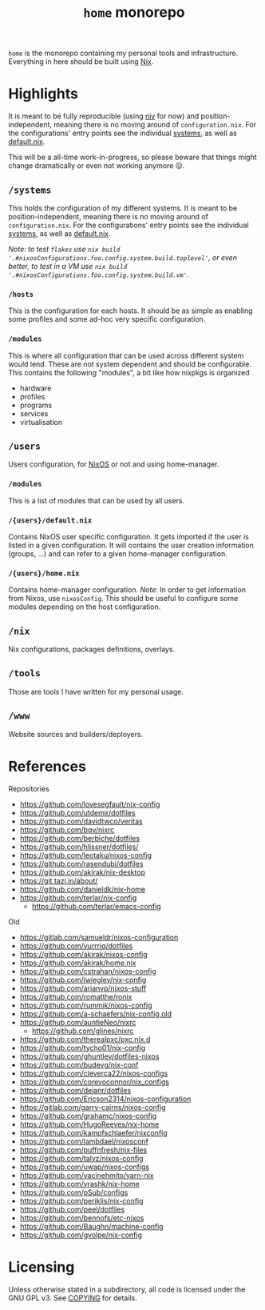 # -*- mode: org; eval: (add-hook 'after-save-hook (lambda () (org-md-export-to-markdown)) nil t) -*-
#+TITLE: =home= monorepo
#+FILETAGS: #home infra configuration dotfiles

~home~ is the monorepo containing my personal tools and infrastructure. Everything in here
should be built using [[https://nixos.org/nix][Nix]].

* Highlights

It is meant to be fully reproducible (using [[https://github.com/nmattia/niv][niv]] for now) and position-independent, meaning
there is no moving around of ~configuration.nix~. For the configurations' entry points see
the individual [[file:systems][systems]], as well as [[file:default.nix][default.nix]].

This will be a all-time work-in-progress, so please beware that things might change
dramatically or even not working anymore 😛.

** =/systems=

This holds the configuration of my different systems. It is meant to be
position-independent, meaning there is no moving around of ~configuration.nix~. For the
configurations' entry points see the individual [[file:systems][systems]], as well as [[file:default.nix][default.nix]].

/Note: to test =flakes= use =nix build '.#nixosConfigurations.foo.config.system.build.toplevel'=, or even better, to test in a VM use =nix build '.#nixosConfigurations.foo.config.system.build.vm'=./

*** =/hosts=

This is the configuration for each hosts. It should be as simple as enabling some profiles
and some ad-hoc very specific configuration.

*** =/modules=

This is where all configuration that can be used across different system would lend. These
are not system dependent and should be configurable. This contains the following
"modules", a bit like how nixpkgs is organized

- hardware
- profiles
- programs
- services
- virtualisation

** =/users=

Users configuration, for [[https://nixos.org][NixOS]] or not and using home-manager.

*** =/modules=

This is a list of modules that can be used by all users.

*** =/{users}/default.nix=

Contains NixOS user specific configuration. It gets imported if the user is listed in a
given configuration. It will contains the user creation information (groups, …) and can
refer to a given home-manager configuration.

*** =/{users}/home.nix=

Contains home-manager configuration.
/Note/: In order to get information from Nixos, use =nixosConfig=. This should be useful to
configure some modules depending on the host configuration.

** =/nix=

Nix configurations, packages definitions, overlays.

** =/tools=

Those are tools I have written for my personal usage.

** =/www=

Website sources and builders/deployers.

* References

Repositories
- [[https://github.com/lovesegfault/nix-config][https://github.com/lovesegfault/nix-config]]
- [[https://github.com/utdemir/dotfiles]]
- [[https://github.com/davidtwco/veritas]]
- [[https://github.com/bqv/nixrc][https://github.com/bqv/nixrc]]
- [[https://github.com/berbiche/dotfiles][https://github.com/berbiche/dotfiles]]
- https://github.com/hlissner/dotfiles/
- [[https://github.com/leotaku/nixos-config]]
- [[https://github.com/rasendubi/dotfiles]]
- [[https://github.com/akirak/nix-desktop][https://github.com/akirak/nix-desktop]]
- [[https://git.tazj.in/about/]]
- [[https://github.com/danieldk/nix-home]]
- https://github.com/terlar/nix-config
  + https://github.com/terlar/emacs-config

Old
- [[https://gitlab.com/samueldr/nixos-configuration]]
- [[https://github.com/yurrriq/dotfiles][https://github.com/yurrriq/dotfiles]]
- [[https://github.com/akirak/nixos-config]]
- [[https://github.com/akirak/home.nix]]
- [[https://github.com/cstrahan/nixos-config]]
- [[https://github.com/jwiegley/nix-config]]
- [[https://github.com/arianvp/nixos-stuff]]
- [[https://github.com/romatthe/ronix]]
- [[https://github.com/rummik/nixos-config]]
- [[https://github.com/a-schaefers/nix-config.old]]
- [[https://github.com/auntieNeo/nixrc]]
  + [[https://github.com/glines/nixrc]]
- [[https://github.com/therealpxc/pxc.nix.d]]
- [[https://github.com/tycho01/nix-config]]
- [[https://github.com/ghuntley/dotfiles-nixos]]
- [[https://github.com/budevg/nix-conf]]
- [[https://github.com/cleverca22/nixos-configs]]
- [[https://github.com/coreyoconnor/nix_configs]]
- [[https://github.com/dejanr/dotfiles]]
- [[https://github.com/Ericson2314/nixos-configuration]]
- [[https://gitlab.com/garry-cairns/nixos-config]]
- [[https://github.com/grahamc/nixos-config]]
- [[https://github.com/HugoReeves/nix-home]]
- [[https://github.com/kampfschlaefer/nixconfig]]
- [[https://github.com/lambdael/nixosconf]]
- [[https://github.com/puffnfresh/nix-files]]
- [[https://github.com/talyz/nixos-config]]
- [[https://github.com/uwap/nixos-configs]]
- [[https://github.com/yacinehmito/yarn-nix]]
- [[https://github.com/yrashk/nix-home]]
- [[https://github.com/pSub/configs]]
- [[https://github.com/periklis/nix-config]]
- [[https://github.com/peel/dotfiles]]
- [[https://github.com/bennofs/etc-nixos]]
- [[https://github.com/Baughn/machine-config]]
- https://github.com/gvolpe/nix-config

* Licensing

Unless otherwise stated in a subdirectory, all code is licensed under the GNU GPL v3. See
[[file:COPYING][COPYING]] for details.
